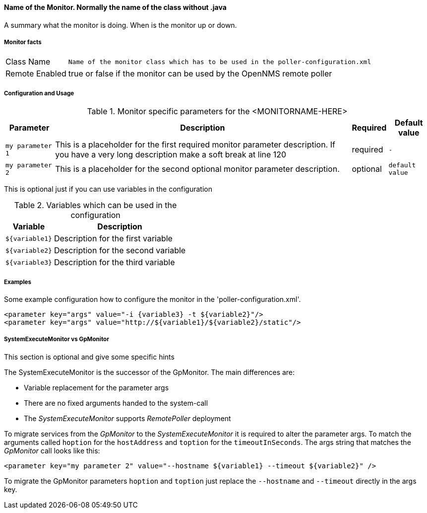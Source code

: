
// REMOVE ME!! Please keep first line an empty line to make sure, the ToC can be build correctly
==== Name of the Monitor. Normally the name of the class without .java

A summary what the monitor is doing. When is the monitor up or down.

===== Monitor facts

[options="autowidth"]
|===
| Class Name     | `Name of the monitor class which has to be used in the poller-configuration.xml`
| Remote Enabled | true or false if the monitor can be used by the OpenNMS remote poller
|===

===== Configuration and Usage

.Monitor specific parameters for the <MONITORNAME-HERE>
[options="header, autowidth"]
|===
| Parameter        | Description                                                                                        | Required | Default value
| `my parameter 1` | This is a placeholder for the first required monitor parameter description. If you have a very
                     long description make a soft break at line 120                                                     | required | `-`
| `my parameter 2` | This is a placeholder for the second optional monitor parameter description.                       | optional | `default value`
|===

This is optional just if you can use variables in the configuration

.Variables which can be used in the configuration
[options="header, autowidth"]
|===
| Variable        | Description
| `${variable1}`  | Description for the first variable
| `${variable2}`  | Description for the second variable
| `${variable3}`  | Description for the third variable
|===

===== Examples

Some example configuration how to configure the monitor in the 'poller-configuration.xml'.

[source, xml]
----
<parameter key="args" value="-i {variable3} -t ${variable2}"/>
<parameter key="args" value="http://${variable1}/${variable2}/static"/>
----

.This section is optional and give some specific hints
===== SystemExecuteMonitor vs GpMonitor

The SystemExecuteMonitor is the successor of the GpMonitor. The main differences are:

* Variable replacement for the parameter args
* There are no fixed arguments handed to the system-call
* The _SystemExecuteMonitor_ supports _RemotePoller_ deployment

To migrate services from the _GpMonitor_ to the _SystemExecuteMonitor_ it is required to alter the parameter args.
To match the arguments called `hoption` for the `hostAddress` and `toption` for the `timeoutInSeconds`.
The args string that matches the _GpMonitor_ call looks like this:

[source, xml]
----
<parameter key="my parameter 2" value="--hostname ${variable1} --timeout ${variable2}" />
----

To migrate the GpMonitor parameters `hoption` and `toption` just replace the `--hostname` and `--timeout` directly in the args key.
